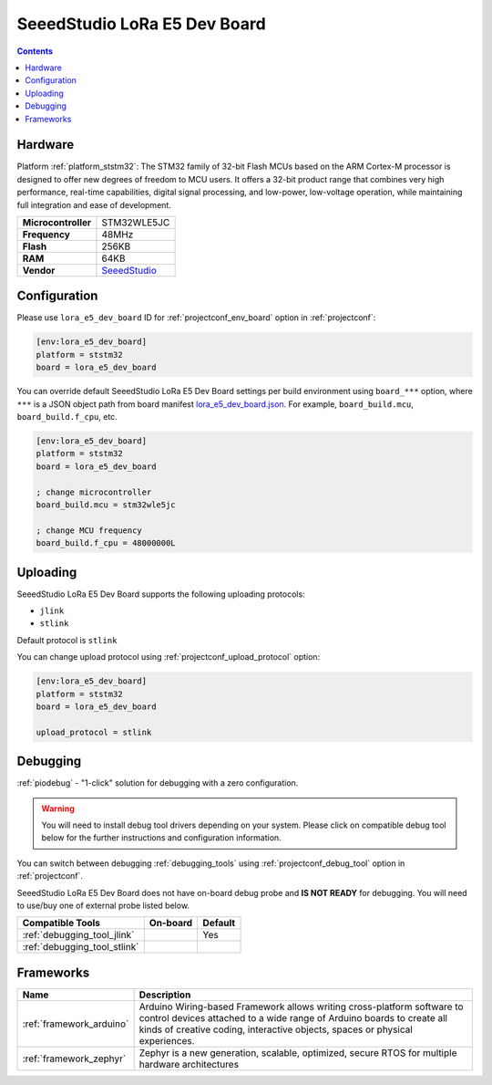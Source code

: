 ..  Copyright (c) 2014-present PlatformIO <contact@platformio.org>
    Licensed under the Apache License, Version 2.0 (the "License");
    you may not use this file except in compliance with the License.
    You may obtain a copy of the License at
       http://www.apache.org/licenses/LICENSE-2.0
    Unless required by applicable law or agreed to in writing, software
    distributed under the License is distributed on an "AS IS" BASIS,
    WITHOUT WARRANTIES OR CONDITIONS OF ANY KIND, either express or implied.
    See the License for the specific language governing permissions and
    limitations under the License.

.. _board_ststm32_lora_e5_dev_board:

SeeedStudio LoRa E5 Dev Board
=============================

.. contents::

Hardware
--------

Platform :ref:`platform_ststm32`: The STM32 family of 32-bit Flash MCUs based on the ARM Cortex-M processor is designed to offer new degrees of freedom to MCU users. It offers a 32-bit product range that combines very high performance, real-time capabilities, digital signal processing, and low-power, low-voltage operation, while maintaining full integration and ease of development.

.. list-table::

  * - **Microcontroller**
    - STM32WLE5JC
  * - **Frequency**
    - 48MHz
  * - **Flash**
    - 256KB
  * - **RAM**
    - 64KB
  * - **Vendor**
    - `SeeedStudio <https://www.seeedstudio.com/LoRa-E5-Dev-Kit-p-4868.html?utm_source=platformio.org&utm_medium=docs>`__


Configuration
-------------

Please use ``lora_e5_dev_board`` ID for :ref:`projectconf_env_board` option in :ref:`projectconf`:

.. code-block:: ini

  [env:lora_e5_dev_board]
  platform = ststm32
  board = lora_e5_dev_board

You can override default SeeedStudio LoRa E5 Dev Board settings per build environment using
``board_***`` option, where ``***`` is a JSON object path from
board manifest `lora_e5_dev_board.json <https://github.com/platformio/platform-ststm32/blob/master/boards/lora_e5_dev_board.json>`_. For example,
``board_build.mcu``, ``board_build.f_cpu``, etc.

.. code-block:: ini

  [env:lora_e5_dev_board]
  platform = ststm32
  board = lora_e5_dev_board

  ; change microcontroller
  board_build.mcu = stm32wle5jc

  ; change MCU frequency
  board_build.f_cpu = 48000000L


Uploading
---------
SeeedStudio LoRa E5 Dev Board supports the following uploading protocols:

* ``jlink``
* ``stlink``

Default protocol is ``stlink``

You can change upload protocol using :ref:`projectconf_upload_protocol` option:

.. code-block:: ini

  [env:lora_e5_dev_board]
  platform = ststm32
  board = lora_e5_dev_board

  upload_protocol = stlink

Debugging
---------

:ref:`piodebug` - "1-click" solution for debugging with a zero configuration.

.. warning::
    You will need to install debug tool drivers depending on your system.
    Please click on compatible debug tool below for the further
    instructions and configuration information.

You can switch between debugging :ref:`debugging_tools` using
:ref:`projectconf_debug_tool` option in :ref:`projectconf`.

SeeedStudio LoRa E5 Dev Board does not have on-board debug probe and **IS NOT READY** for debugging. You will need to use/buy one of external probe listed below.

.. list-table::
  :header-rows:  1

  * - Compatible Tools
    - On-board
    - Default
  * - :ref:`debugging_tool_jlink`
    - 
    - Yes
  * - :ref:`debugging_tool_stlink`
    - 
    - 

Frameworks
----------
.. list-table::
    :header-rows:  1

    * - Name
      - Description

    * - :ref:`framework_arduino`
      - Arduino Wiring-based Framework allows writing cross-platform software to control devices attached to a wide range of Arduino boards to create all kinds of creative coding, interactive objects, spaces or physical experiences.

    * - :ref:`framework_zephyr`
      - Zephyr is a new generation, scalable, optimized, secure RTOS for multiple hardware architectures